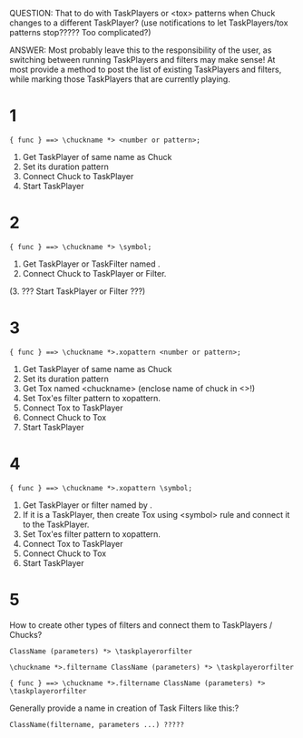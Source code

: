 QUESTION: That to do with TaskPlayers or <tox> patterns when Chuck changes to a different TaskPlayer? (use notifications to let TaskPlayers/tox patterns stop????? Too complicated?)

ANSWER: Most probably leave this to the responsibility of the user, as switching between running TaskPlayers and filters may make sense!  At most provide a method to post the list of existing TaskPlayers and filters, while marking those TaskPlayers that are currently playing.

* 1
: { func } ==> \chuckname *> <number or pattern>;

1. Get TaskPlayer of same name as Chuck
2. Set its duration pattern
3. Connect Chuck to TaskPlayer
4. Start TaskPlayer

* 2

: { func } ==> \chuckname *> \symbol;

1. Get TaskPlayer or TaskFilter named \symbol.
2. Connect Chuck to TaskPlayer or Filter.
(3. ??? Start TaskPlayer or Filter ???)

* 3

: { func } ==> \chuckname *>.xopattern <number or pattern>;

1. Get TaskPlayer of same name as Chuck
2. Set its duration pattern
3. Get Tox named <chuckname> (enclose name of chuck in <>!)
4. Set Tox'es filter pattern to xopattern.
5. Connect Tox to TaskPlayer
6. Connect Chuck to Tox
7. Start TaskPlayer

* 4

: { func } ==> \chuckname *>.xopattern \symbol;

1. Get TaskPlayer or filter named by \symbol.
2. If it is a TaskPlayer, then create Tox using <symbol> rule and connect it to the TaskPlayer.
3. Set Tox'es filter pattern to xopattern.
4. Connect Tox to TaskPlayer
5. Connect Chuck to Tox
6. Start TaskPlayer

* 5

How to create other types of filters and connect them to TaskPlayers / Chucks?

: ClassName (parameters) *> \taskplayerorfilter

: \chuckname *>.filtername ClassName (parameters) *> \taskplayerorfilter

: { func } ==> \chuckname *>.filtername ClassName (parameters) *> \taskplayerorfilter


Generally provide a name in creation of Task Filters like this:?

: ClassName(filtername, parameters ...) ?????
